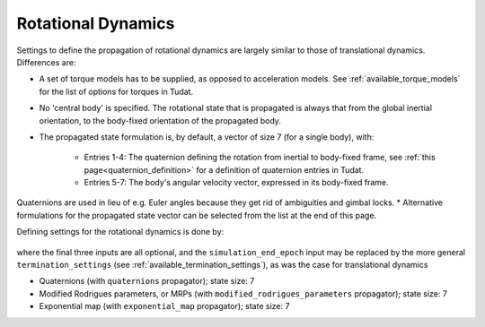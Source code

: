.. _rotational_dynamics:

===================
Rotational Dynamics
===================

Settings to define the propagation of rotational dynamics are largely similar to those of translational dynamics. Differences are:

* A set of torque models has to be supplied, as opposed to acceleration models. See :ref:`available_torque_models` for the list of options for torques in Tudat.
* No 'central body' is specified. The rotational state that is propagated is always that from the global inertial orientation, to the body-fixed orientation of the propagated body.
* The propagated state formulation is, by default, a vector of size 7 (for a single body), with:

   * Entries 1-4: The quaternion defining the rotation from inertial to body-fixed frame, see :ref:`this page<quaternion_definition>` for a definition of quaternion entries in Tudat.
   * Entries 5-7: The body's angular velocity vector, expressed in its body-fixed frame.
Quaternions are used in lieu of e.g. Euler angles because they get rid of ambiguities and gimbal locks.
* Alternative formulations for the propagated state vector can be selected from the list at the end of this page.

Defining settings for the rotational dynamics is done by:

    .. tabs::

         .. tab:: Python

          .. toggle-header:: 
             :header: Required **Show/Hide**

          .. literalinclude:: /_src_snippets/simulation/environment_setup/full_rotational_setup.py
             :language: python

         .. tab:: C++

          .. literalinclude:: /_src_snippets/simulation/environment_setup/req_create_bodies.cpp
             :language: cpp


where the final three inputs are all optional, and the ``simulation_end_epoch`` input may be replaced by the more general ``termination_settings`` (see :ref:`available_termination_settings`), as was the case for translational dynamics

.. class:: Rotational Motion Propagators

  - Quaternions (with ``quaternions`` propagator); state size: 7
  - Modified Rodrigues parameters, or MRPs (with ``modified_rodrigues_parameters`` propagator); state size: 7
  - Exponential map (with ``exponential_map`` propagator); state size: 7
